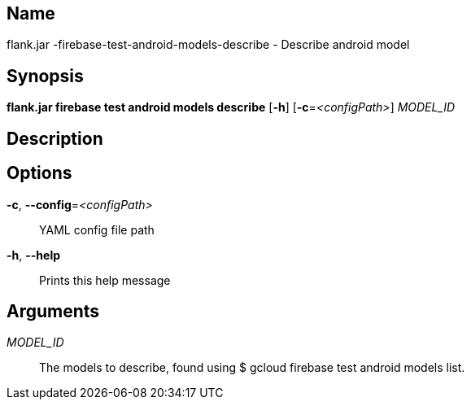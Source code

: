 // tag::picocli-generated-full-manpage[]

// tag::picocli-generated-man-section-name[]
== Name

flank.jar
-firebase-test-android-models-describe - Describe android model 

// end::picocli-generated-man-section-name[]

// tag::picocli-generated-man-section-synopsis[]
== Synopsis

*flank.jar
 firebase test android models describe* [*-h*] [*-c*=_<configPath>_] _MODEL_ID_

// end::picocli-generated-man-section-synopsis[]

// tag::picocli-generated-man-section-description[]
== Description



// end::picocli-generated-man-section-description[]

// tag::picocli-generated-man-section-options[]
== Options

*-c*, *--config*=_<configPath>_::
  YAML config file path

*-h*, *--help*::
  Prints this help message

// end::picocli-generated-man-section-options[]

// tag::picocli-generated-man-section-arguments[]
== Arguments

_MODEL_ID_::
  The models to describe, found using $ gcloud firebase test android models list.

// end::picocli-generated-man-section-arguments[]

// end::picocli-generated-full-manpage[]